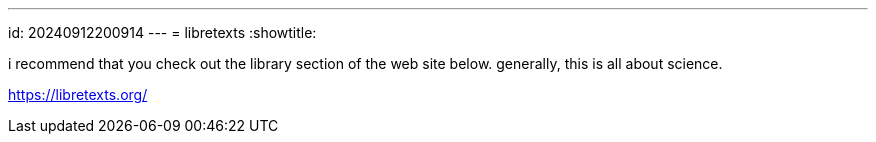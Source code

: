 ---
id: 20240912200914
---
= libretexts
:showtitle:

i recommend that you check out the library section of the web site below.
generally, this is all about science.

https://libretexts.org/
